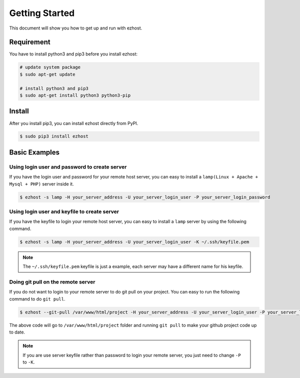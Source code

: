 Getting Started
===============

This document will show you how to get up and run with ezhost.


Requirement
---------------

You have to install python3 and pip3 before you install ezhost:

.. code-block:: bash
   
   # update system package
   $ sudo apt-get update 
   
   # install python3 and pip3 
   $ sudo apt-get install python3 python3-pip


Install
---------------

After you install pip3, you can install ezhost directly from PyPI. 

.. code-block:: bash
  
   $ sudo pip3 install ezhost


Basic Examples
---------------

Using login user and password to create server
~~~~~~

If you have the login user and password for your remote host server, you can easy to install a ``lamp(Linux + Apache + Mysql + PHP)`` server inside it.

.. code-block:: bash
   
   $ ezhost -s lamp -H your_server_address -U your_server_login_user -P your_server_login_password
   

Using login user and keyfile to create server
~~~~~~

If you have the keyfile to login your remote host server, you can easy to install a ``lamp`` server by using the following command.

.. code-block:: bash
   
   $ ezhost -s lamp -H your_server_address -U your_server_login_user -K ~/.ssh/keyfile.pem
   
.. note:: The ``~/.ssh/keyfile.pem`` keyfile is just a example, each server may have a different name for his keyfile.

Doing git pull on the remote server
~~~~~~

If you do not want to login to your remote server to do git pull on your project. You can easy to run the following command to do ``git pull``.

.. code-block:: bash
   
   $ ezhost --git-pull /var/www/html/project -H your_server_address -U your_server_login_user -P your_server_login_password
   
The above code will go to ``/var/www/html/project`` folder and running ``git pull`` to make your github project code up to date.

.. note:: If you are use server keyfile rather than password to login your remote server, you just need to change ``-P`` to ``-K``.
